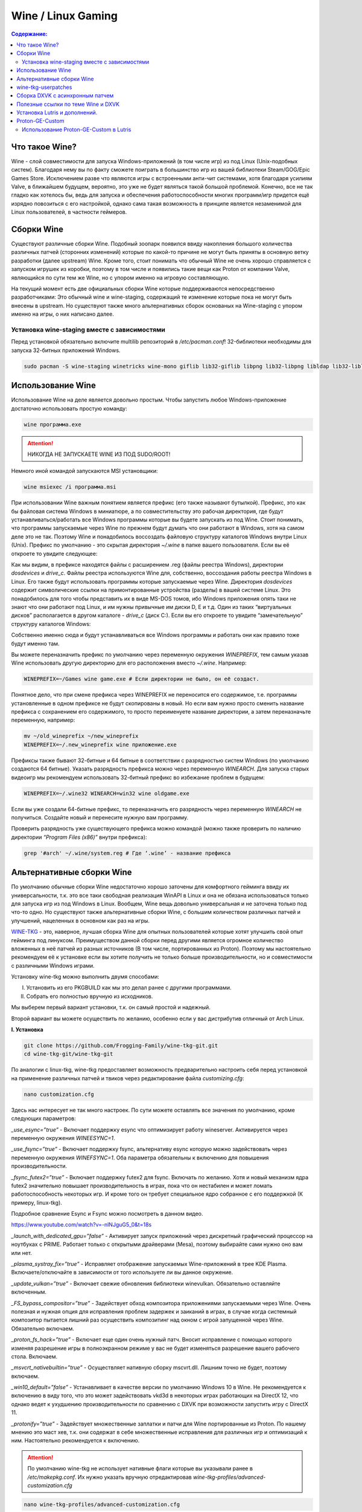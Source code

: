 .. ARU (c) 2018 - 2021, Pavel Priluckiy, Vasiliy Stelmachenok and contributors

   ARU is licensed under a
   Creative Commons Attribution-ShareAlike 4.0 International License.

   You should have received a copy of the license along with this
   work. If not, see <https://creativecommons.org/licenses/by-sa/4.0/>.

""""""""""""""""""""
Wine / Linux Gaming
""""""""""""""""""""

.. contents:: Содержание:
  :depth: 3

.. role:: text(code)
  :language: text

====================
Что такое Wine?
====================

Wine - слой совместимости для запуска Windows-приложений (в том числе игр) из под Linux (Unix-подобных систем).
Благодаря нему вы по факту сможете поиграть в большинство игр из вашей библиотеки Steam/GOG/Epic Games Store.
Исключением разве что являются игры с встроенными анти-чит системами, хотя благодаря усилиям Valve, в ближайшем будущем, вероятно, это уже не будет являться такой большой проблемой.
Конечно, все не так гладко как хотелось бы, ведь для запуска и обеспечения работоспособности многих программ/игр придется ещё изрядно повозиться с его настройкой,
однако сама такая возможность в принципе является незаменимой для Linux пользователей, в частности геймеров.

============
Сборки Wine
============

Существуют различные сборки Wine.
Подобный зоопарк появился ввиду накопления большого количества различных патчей (сторонних изменений)
которые по какой-то причине не могут быть приняты в основную ветку разработки (далее upstream) Wine.
Кроме того, стоит понимать что обычный Wine не очень хорошо справляется с запуском игрушек из коробки, поэтому в том числе и появились такие вещи как Proton от компании Valve,
являющийся по сути тем же Wine, но с упором именно на игровую составляющую.

На текущий момент есть две официальных сборки Wine которые поддерживаются непосредственно разработчиками:
Это обычный wine и wine-staging, содержащий те изменение которые пока не могут быть внесены в upstream.
Но существуют также много альтернативных сборок основаных на Wine-staging с упором именно на игры, о них написано далее.

----------------------------------------------
Установка wine-staging вместе с зависимостями
----------------------------------------------

Перед установкой обязательно включите multilib репозиторий в */etc/pacman.conf*! 32-библиотеки необходимы для запуска 32-битных приложений Windows.

.. code:: text

  sudo pacman -S wine-staging winetricks wine-mono giflib lib32-giflib libpng lib32-libpng libldap lib32-libldap gnutls lib32-gnutls mpg123 lib32-mpg123 openal lib32-openal v4l-utils lib32-v4l-utils libpulse lib32-libpulse libgpg-error lib32-libgpg-error alsa-plugins lib32-alsa-plugins alsa-lib lib32-alsa-lib libjpeg-turbo lib32-libjpeg-turbo sqlite lib32-sqlite libxcomposite lib32-libxcomposite libxinerama lib32-libgcrypt libgcrypt lib32-libxinerama ncurses lib32-ncurses opencl-icd-loader lib32-opencl-icd-loader libxslt lib32-libxslt libva lib32-libva gtk3 lib32-gtk3 gst-plugins-base-libs lib32-gst-plugins-base-libs vulkan-icd-loader lib32-vulkan-icd-loader

============================
Использование Wine
============================

Использование Wine на деле является довольно простым. Чтобы запустить любое Windows-приложение достаточно использовать простую команду:

.. code:: text

  wine программа.exe

.. attention:: НИКОГДА НЕ ЗАПУСКАЕТЕ WINE ИЗ ПОД SUDO/ROOT!

Немного иной командой запускаются MSI установщики:

.. code:: text

  wine msiexec /i программа.msi

При использовании Wine важным понятием является префикс (его также называют бутылкой).
Префикс, это как бы файловая система Windows в миниатюре, а по совместительству это рабочая директория, где будут устанавливаться/работать все Windows программы которые вы будете запускать из под Wine.
Стоит понимать, что программы запускаемые через Wine по прежнем будут думать что они работают в Windows, хотя на самом деле это не так.
Поэтому Wine и понадобилось воссоздать файловую структуру каталогов Windows внутри Linux (Unix).
Префикс по умолчанию - это скрытая директория *~/.wine* в папке вашего пользователя.
Если вы её откроете то увидите следующее:

.. image:: https://raw.githubusercontent.com/ventureoo/ARU/main/archive/ARU/images/image3.png

Как мы видим, в префиксе находятся файлы с расширением .reg (файлы реестра Windows), директории *dosdevices* и *drive_c*.
Файлы реестра используются Wine для, собственно, воссоздания работы реестра Windows в Linux.
Его также будут использовать программы которые запускаемые через Wine.
Директория *dosdevices* содержит символические ссылки на примонтированные устройства (разделы) в вашей системе Linux.
Это понадобилось для того чтобы представить их в виде MS-DOS томов, ибо Windows приложения опять таки не знают что они работают под Linux, и им нужны привычные им диски D, E и т.д.
Один из таких “виртуальных дисков” располагается в другом каталоге - *drive_c* (диск C:).
Если вы его откроете то увидите “замечательную” структуру каталогов Windows:

.. image:: https://raw.githubusercontent.com/ventureoo/ARU/main/archive/ARU/images/image8.png

Собственно именно сюда и будут устанавливаться все Windows программы и работать они как правило тоже будут именно там.

Вы можете переназначить префикс по умолчанию через переменную окружения *WINEPREFIX*, тем самым указав Wine использовать другую директорию для его расположения вместо *~/.wine*. Например:

.. code:: text

  WINEPREFIX=~/Games wine game.exe # Если директории не было, он её создаст.

Понятное дело, что при смене префикса через WINEPREFIX не переносится его содержимое,
т.е. программы установленные в одном префиксе не будут скопированы в новый.
Но если вам нужно просто сменить название префикса с сохранением его содержимого,
то просто переименуете название директории, а затем переназначьте переменную, например:

.. code:: text

  mv ~/old_wineprefix ~/new_wineprefix
  WINEPREFIX=~/.new_wineprefix wine приложение.exe

Префиксы также бывают 32-битные и 64 битные в соответствии с разрядностью систем Windows (по умолчанию создаются 64 битные).
Указать разрядность префикса можно через переменную *WINEARCH*.
Для запуска старых видеоигр мы рекомендуем использовать 32-битный префикс во избежание проблем в будущем:

.. code:: text

  WINEPREFIX=~/.wine32 WINEARCH=win32 wine oldgame.exe

Если вы уже создали 64-битные префикс, то переназначить его разрядность через переменную *WINEARCH* не получиться. Создайте новый и перенесите нужную вам программу.

Проверить разрядность уже существующего префикса можно командой (можно также проверить по наличию директории *“Program Files (x86)”* внутри префикса):

.. code:: text

  grep '#arch' ~/.wine/system.reg # Где ‘.wine’ - название префикса


==============================
Альтернативные сборки Wine
==============================

По умолчанию обычные сборки Wine недостаточно хорошо заточены для комфортного гейминга ввиду их универсальности,
т.к. это все таки свободная реализация WinAPI в Linux и она не обязана использоваться только для запуска игр из под Windows в Linux.
Вообщем, Wine вещь довольно универсальная и не заточена только под что-то одно.
Но  существуют также альтернативные сборки Wine, с большим количеством различных патчей и улучшений, нацеленных в основном как раз на игры.

`WINE-TKG <https://github.com/Frogging-Family/wine-tkg-git>`_ - это, наверное, лучшая сборка Wine для опытных пользователей которые хотят улучшить свой опыт гейминга под линуксом.
Преимуществом данной сборки перед другими является огромное количество вложенных в неё патчей из разных источников (В том числе, портированных из Proton).
Поэтому мы настоятельно рекомендуем её к установке если вы хотите получить не только больше производительности, но и совместимости с различными Windows играми.

Установку wine-tkg можно выполнить двумя способами:

I. Установить из его PKGBUILD как мы это делал ранее с другими программами.

II. Собрать его полностью вручную из исходников.

Мы выберем первый вариант установки, т.к. он самый простой и надежный.

Второй вариант вы можете осуществить по желанию, особенно если у вас дистрибутив отличный от Arch Linux.

**I. Установка**

.. code:: text

  git clone https://github.com/Frogging-Family/wine-tkg-git.git
  cd wine-tkg-git/wine-tkg-git

По аналогии с linux-tkg, wine-tkg предоставляет возможность предварительно настроить себя перед установкой
на применение различных патчей и твиков через редактирование файла *customizing.cfg*:

.. code:: text

  nano customization.cfg

Здесь нас интересует не так много настроек.
По сути можете оставлять все значения по умолчанию, кроме следующих параметров:

*_use_esync=”true”* - Включает поддержку esync что оптимизирует работу wineserver.
Активируется через переменную окружения *WINEESYNC=1*.

*_use_fsync=”true”* - Включает поддержку fsync, альтернативу esync которую можно задействовать через переменную окружения *WINEFSYNC=1*.
Оба параметра обязательны к включению для повышения производительности.

*_fsync_futex2=”true”* - Включает поддержку futex2 для fsync.
Включать по желанию.
Хотя и новый механизм ядра futex2 значительно повышает производительность в играх, пока что он нестабилен и может ломать работоспособность некоторых игр.
И кроме того он требует специальное ядро собранное с его поддержкой (К примеру, linux-tkg).

Подробное сравнение Esync и Fsync можно посмотреть в данном видео.

https://www.youtube.com/watch?v=-nlNJguG5_0&t=18s

*_launch_with_dedicated_gpu=”false”* - Активирует запуск приложений через дискретный графический процессор на ноутбуках с PRIME.
Работает только с открытыми драйверами (Mesa), поэтому выбирайте сами нужно оно вам или нет.

*_plasma_systray_fix=”true”* - Исправляет отображение запускаемых Wine-приложений в трее KDE Plasma.
Включаете/отключайте в зависимости от того используете ли вы данное окружение.

*_update_vulkan=”true”* - Включает свежие обновления библиотеки winevulkan. Обязательно оставляйте включенным.

*_FS_bypass_compositor=”true”* - Задействует обход композитора приложениями запускаемыми через Wine.
Очень полезная и нужная опция для исправления проблем задержек и заиканий в играх,
в случае когда системный композитор пытается лишний раз осуществить композитинг над окном с игрой запущенной через Wine.
Обязательно включаем.

*_proton_fs_hack=”true”* - Включает еще один очень нужный патч.
Вносит исправление  с помощью которого изменяя разрешение игры в полноэкранном режиме у вас не будет изменяться разрешение вашего рабочего стола. Включаем.

*_msvcrt_nativebuiltin=”true”* - Осуществляет нативную сборку mscvrt.dll. Лишним точно не будет, поэтому включаем.

*_win10_default=”false”* - Устанавливает в качестве версии по умолчанию Windows 10 в Wine.
Не рекомендуется к включению в виду того, что это может задействовать vkd3d в некоторых играх работающих на DirectX 12,
что однако ведет к ухудшению производительности по сравнению с DXVK при возможности запустить игру с DirectX 11.

*_protonify=”true”* - Задействует множественные заплатки и патчи для Wine портированные из Proton.
По нашему мнению это маст хев, т.к. они содержат в себе множественные исправления для различных игр и оптимизаций к ним.
Настоятельно рекомендуется к включению.

.. attention:: По умолчанию wine-tkg не использует нативные флаги которые вы указывали ранее в */etc/makepkg.conf*. Их нужно указать вручную отредактировав *wine-tkg-profiles/advanced-customization.cfg*

.. code:: text

   nano wine-tkg-profiles/advanced-customization.cfg

*_GCC_FLAGS="-O2 -ftree-vectorize -march=native"*

*_CROSS_FLAGS="-O2 -ftree-vectorize -march=native"*

На этом все, остальные настройки оставьте по умолчанию.

Теперь можно перейти к самой сборке и установке wine-tkg: :text:`makepkg -sric`

**II. Ручная установка**

Подробно описывать ручную сборку здесь мы не будем.
Поэтому лучше всего посмотрите видео версию, где это наглядно показано (7 минута 23 секунда):

https://www.youtube.com/watch?v=W1e6_3dPlHk

======================
wine-tkg-userpatches
======================

Это  дополнение к wine-tkg.
По сути это коллекция пользовательских патчей для улучшения производительности и совместности.
Среди них: улучшения работы с памятью, интерфейсом GDI, улучшение качества отклика клавиатуры через системные вызовы Futex,
повышение приоритета процессов Wine по умолчанию, и другие низкоуровневые изменения от сторонних разработчиков.

**Установка**

.. code:: text

  git clone https://github.com/openglfreak/wine-tkg-userpatches
  cd ~/wine-tkg-git/wine-tkg-git

  nano wine-tkg-profiles/advanced-customization.cfg # Отредактируйте строчку ниже
  
*_EXT_CONFIG_PATH="~/wine-tkg-userpatches/wine-tkg.cfg"*

Соберите wine-tkg по инструкции выше.
Никакой дополнительной настройки (редактирования *customization.cfg*) при этом не требуется.

=====================================
Сборка DXVK с асинхронным патчем
=====================================

Мы рекомендуем собирать `dxvk-mingw <https://github.com/loathingKernel/PKGBUILDs/tree/master/public/dxvk-mingw>`_ из github для лучшей производительности и активации асинхронного патча,
что ускорит процесс компиляции шейдеров во время игры и сделает ваш игровой процесс плавнее.

**Установка:**

.. code:: text

  git clone https://github.com/loathingKernel/PKGBUILDs
  cd PKGBUILDS/public/dxvk-mingw
  mv PKGBUILD.testing PKGBUILD
  makepkg -sric # Сборка и установка

Применить асинхронную компиляцию шейдеров можно через переменную окружения *DXVK_ASYNC=1*.
**Не используйте его в играх с анти-чит системами!**

.. attention:: После установки пакета DXVK не задействуется сразу, его ещё нужно установить по отдельности в каждый префикс Wine (это не относиться к играм запускаемым через Lutris/Proton, в них DXVK включён по умолчанию):

.. code:: text

  WINEPREFIX=~/prefix setup_dxvk install # Где “prefix” - это ваш префикс Wine


====================================
Полезные ссылки по теме Wine и DXVK
====================================

**Видео на настройке Бинарной версии Wine.**

https://www.youtube.com/watch?v=NKI3dtK7mRI (Устаревшее видео).

**Скачать готовые сборки Wine и DXVK**

https://mega.nz/folder/pNsTiQyA#2vur9shHbXvLnhdQTpd3AQ

https://mega.nz/folder/IJdEgIrT#wXcbgymIDP2mesJ8kE99Qg

https://github.com/Kron4ek/Wine-Builds

https://mirror.cachyos.org/?search=wine

**Почитать, что это такое**

https://www.newalive.net/234-sborki-dxvk-i-d9vk.html

https://www.newalive.net/231-wine-tk-glitch.html

===============================
Установка Lutris и дополнений.
===============================

:text:`sudo pacman -S lutris` # Комбайн, где содержатся все удобные настройки.

Необходим для удобного управления настройками Wine.

:text:`sudo pacman -S gamemode lib32-gamemode` # Утилита для максимальной выжимки системы во время игры.

Можно активировать в Lutris или вручную перед запуском игры

**Пример работы с Lutris**

https://www.youtube.com/watch?v=ybe0MzJDUvw

===================
Proton-GE-Custom
===================

Proton-GE-Custom это форк проекта Proton для запуска Windows-игр с дополнительным патчами и оптимизациями не вошедшими в основную ветку Proton,
а также улучшение совместимости с некоторыми играми (например, Warframe).
Позволяет играть во многие проекты которые не заводятся с обычным Wine или Proton.

**I. Установка (бинарная версия):**

.. code:: text

  git clone https://aur.archlinux.org/proton-ge-custom-bin
  cd proton-ge-custom-bin
  makepkg -sric

**II. Установка (компиляция, имеет много зависимостей):**

.. code:: text

  git clone https://aur.archlinux.org/proton-ge-custom
  cd proton-ge-custom
  makepkg -sric

Дабы использовать Proton-GE в качестве альтернативы обычному Proton,
после установки Proton-GE-Custom вам нужно перезапустить Steam и зайти в Свойства нужной вам игры, прожать в:
*Совместность -> Принудительно использовать определенный инструмент совместности Steam Play -> Proton-6.XX-GE-1*. Готово, теперь можно запустить игру.

-----------------------------------------
Использование Proton-GE-Custom в Lutris
-----------------------------------------

Немногие понимают, что Proton по сути является тем же Wine, хоть и с плюшками.
Так вот, зная этот факт, мы можем сказать Lutris использовать Proton в качестве кастомного Wine. Делается это очень просто:

.. code:: text

  ln -s /usr/share/steam/compatibilitytools.d/proton-ge-custom/files ~/.local/share/lutris/runners/wine/wine-proton-ge

Затем просто выберите пункт в выборе версии Wine на *“wine-proton-ge”* в Lutris для нужной вам игры.
